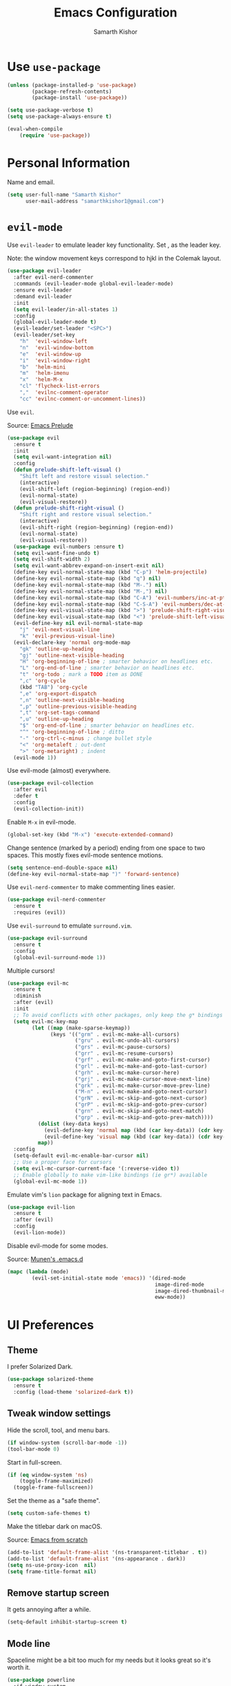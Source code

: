#+TITLE: Emacs Configuration
#+AUTHOR: Samarth Kishor
#+OPTIONS: toc:nil num:nil

* Use =use-package=

#+BEGIN_SRC emacs-lisp
  (unless (package-installed-p 'use-package)
          (package-refresh-contents)
          (package-install 'use-package))

  (setq use-package-verbose t)
  (setq use-package-always-ensure t)

  (eval-when-compile
      (require 'use-package))
#+END_SRC

* Personal Information

Name and email.

#+BEGIN_SRC emacs-lisp
  (setq user-full-name "Samarth Kishor"
        user-mail-address "samarthkishor1@gmail.com")
#+END_SRC

* =evil-mode=

Use =evil-leader= to emulate leader key functionality. Set , as the leader key.

Note: the window movement keys correspond to hjkl in the Colemak layout.

#+BEGIN_SRC emacs-lisp
  (use-package evil-leader
    :after evil-nerd-commenter
    :commands (evil-leader-mode global-evil-leader-mode)
    :ensure evil-leader
    :demand evil-leader
    :init
    (setq evil-leader/in-all-states 1)
    :config
    (global-evil-leader-mode t)
    (evil-leader/set-leader "<SPC>")
    (evil-leader/set-key
      "h"  'evil-window-left
      "n"  'evil-window-bottom
      "e"  'evil-window-up
      "i"  'evil-window-right
      "b"  'helm-mini
      "m"  'helm-imenu
      "x"  'helm-M-x
      "cl" 'flycheck-list-errors
      ","  'evilnc-comment-operator
      "cc" 'evilnc-comment-or-uncomment-lines))
#+End_SRC

Use =evil=.

Source: [[https://github.com/bbatsov/prelude/blob/master/modules/prelude-evil.el][Emacs Prelude]]

#+BEGIN_SRC emacs-lisp
  (use-package evil
    :ensure t
    :init
    (setq evil-want-integration nil)
    :config
    (defun prelude-shift-left-visual ()
      "Shift left and restore visual selection."
      (interactive)
      (evil-shift-left (region-beginning) (region-end))
      (evil-normal-state)
      (evil-visual-restore))
    (defun prelude-shift-right-visual ()
      "Shift right and restore visual selection."
      (interactive)
      (evil-shift-right (region-beginning) (region-end))
      (evil-normal-state)
      (evil-visual-restore))
    (use-package evil-numbers :ensure t)
    (setq evil-want-fine-undo t)
    (setq evil-shift-width 2)
    (setq evil-want-abbrev-expand-on-insert-exit nil)
    (define-key evil-normal-state-map (kbd "C-p") 'helm-projectile)
    (define-key evil-normal-state-map (kbd "q") nil)
    (define-key evil-normal-state-map (kbd "M-.") nil)
    (define-key evil-normal-state-map (kbd "M-,") nil)
    (define-key evil-normal-state-map (kbd "C-A") 'evil-numbers/inc-at-pt)
    (define-key evil-normal-state-map (kbd "C-S-A") 'evil-numbers/dec-at-pt)
    (define-key evil-visual-state-map (kbd ">") 'prelude-shift-right-visual)
    (define-key evil-visual-state-map (kbd "<") 'prelude-shift-left-visual)
    (evil-define-key nil evil-normal-state-map
      "j" 'evil-next-visual-line
      "k" 'evil-previous-visual-line)
    (evil-declare-key 'normal org-mode-map
      "gk" 'outline-up-heading
      "gj" 'outline-next-visible-heading
      "H" 'org-beginning-of-line ; smarter behavior on headlines etc.
      "L" 'org-end-of-line ; smarter behavior on headlines etc.
      "t" 'org-todo ; mark a TODO item as DONE
      ",c" 'org-cycle
      (kbd "TAB") 'org-cycle
      ",e" 'org-export-dispatch
      ",n" 'outline-next-visible-heading
      ",p" 'outline-previous-visible-heading
      ",t" 'org-set-tags-command
      ",u" 'outline-up-heading
      "$" 'org-end-of-line ; smarter behavior on headlines etc.
      "^" 'org-beginning-of-line ; ditto
      "-" 'org-ctrl-c-minus ; change bullet style
      "<" 'org-metaleft ; out-dent
      ">" 'org-metaright) ; indent
    (evil-mode 1))
#+END_SRC

Use evil-mode (almost) everywhere.

#+BEGIN_SRC emacs-lisp
  (use-package evil-collection
    :after evil
    :defer t
    :config
    (evil-collection-init))
#+END_SRC

Enable =M-x= in evil-mode.

#+BEGIN_SRC emacs-lisp
  (global-set-key (kbd "M-x") 'execute-extended-command)
#+END_SRC

Change sentence (marked by a period) ending from one space to two spaces. This mostly fixes evil-mode sentence motions.

#+BEGIN_SRC emacs-lisp
  (setq sentence-end-double-space nil)
  (define-key evil-normal-state-map ")" 'forward-sentence)
#+END_SRC

Use =evil-nerd-commenter= to make commenting lines easier.

#+BEGIN_SRC emacs-lisp
  (use-package evil-nerd-commenter
    :ensure t
    :requires (evil))
#+END_SRC

Use =evil-surround= to emulate =surround.vim=.

#+BEGIN_SRC emacs-lisp
  (use-package evil-surround
    :ensure t
    :config
    (global-evil-surround-mode 1))
#+END_SRC

Multiple cursors!

#+BEGIN_SRC emacs-lisp
  (use-package evil-mc
    :ensure t
    :diminish
    :after (evil)
    :init
    ;; To avoid conflicts with other packages, only keep the g* bindings
    (setq evil-mc-key-map
          (let ((map (make-sparse-keymap))
                (keys '(("grm" . evil-mc-make-all-cursors)
                        ("gru" . evil-mc-undo-all-cursors)
                        ("grs" . evil-mc-pause-cursors)
                        ("grr" . evil-mc-resume-cursors)
                        ("grf" . evil-mc-make-and-goto-first-cursor)
                        ("grl" . evil-mc-make-and-goto-last-cursor)
                        ("grh" . evil-mc-make-cursor-here)
                        ("grj" . evil-mc-make-cursor-move-next-line)
                        ("grk" . evil-mc-make-cursor-move-prev-line)
                        ("M-n" . evil-mc-make-and-goto-next-cursor)
                        ("grN" . evil-mc-skip-and-goto-next-cursor)
                        ("grP" . evil-mc-skip-and-goto-prev-cursor)
                        ("grn" . evil-mc-skip-and-goto-next-match)
                        ("grp" . evil-mc-skip-and-goto-prev-match))))
            (dolist (key-data keys)
              (evil-define-key 'normal map (kbd (car key-data)) (cdr key-data))
              (evil-define-key 'visual map (kbd (car key-data)) (cdr key-data)))
            map))
    :config
    (setq-default evil-mc-enable-bar-cursor nil)
    ;; Use a proper face for cursors
    (setq evil-mc-cursor-current-face '(:reverse-video t))
    ;; Enable globally to make vim-like bindings (ie gr*) available
    (global-evil-mc-mode 1))
#+END_SRC

Emulate vim's =lion= package for aligning text in Emacs.

#+BEGIN_SRC emacs-lisp
  (use-package evil-lion
    :ensure t
    :after (evil)
    :config
    (evil-lion-mode))
#+END_SRC

Disable evil-mode for some modes.

Source: [[https://github.com/munen/emacs.d/][Munen's .emacs.d]]

#+BEGIN_SRC emacs-lisp
  (mapc (lambda (mode)
          (evil-set-initial-state mode 'emacs)) '(dired-mode
                                                  image-dired-mode
                                                  image-dired-thumbnail-mode
                                                  eww-mode))
#+END_SRC

* UI Preferences
** Theme

I prefer Solarized Dark.

#+BEGIN_SRC emacs-lisp
  (use-package solarized-theme
    :ensure t
    :config (load-theme 'solarized-dark t))
#+END_SRC

** Tweak window settings

Hide the scroll, tool, and menu bars.

#+BEGIN_SRC emacs-lisp
  (if window-system (scroll-bar-mode -1))
  (tool-bar-mode 0)
#+END_SRC

Start in full-screen.

#+BEGIN_SRC emacs-lisp
  (if (eq window-system 'ns)
      (toggle-frame-maximized)
    (toggle-frame-fullscreen))
#+END_SRC

Set the theme as a "safe theme".

#+BEGIN_SRC emacs-lisp
  (setq custom-safe-themes t)
#+END_SRC

Make the titlebar dark on macOS.

Source: [[https://huytd.github.io/emacs-from-scratch.html#orge3a802f][Emacs from scratch]]

#+BEGIN_SRC emacs-lisp
  (add-to-list 'default-frame-alist '(ns-transparent-titlebar . t))
  (add-to-list 'default-frame-alist '(ns-appearance . dark))
  (setq ns-use-proxy-icon  nil)
  (setq frame-title-format nil)
#+END_SRC

** Remove startup screen

It gets annoying after a while.

#+BEGIN_SRC emacs-lisp
  (setq-default inhibit-startup-screen t)
#+END_SRC

** Mode line

Spaceline might be a bit too much for my needs but it looks great so it's worth it.

#+BEGIN_SRC emacs-lisp
  (use-package powerline
    :if window-system
    :config (setq-default powerline-default-separator 'nil))

  (use-package spaceline
    :after powerline
    :ensure t
    :config
    (setq spaceline-responsive nil))

  (use-package spaceline-all-the-icons
    :after spaceline
    :config
    (setq spaceline-all-the-icons-icon-set-modified 'circle
          spaceline-all-the-icons-icon-set-flycheck-slim 'dots
          spaceline-all-the-icons-separator-type 'none
          spaceline-highlight-face-func 'spaceline-highlight-face-evil-state
          spaceline-all-the-icons-flycheck-alternate t)
    (spaceline-all-the-icons-theme)
    (spaceline-toggle-all-the-icons-projectile-on)
    (spaceline-toggle-all-the-icons-buffer-position-on)
    (spaceline-helm-mode)
    (spaceline-toggle-all-the-icons-minor-modes-off))
#+END_SRC

Remove the weird lines below the mode-line. Need to reload with =C-c r= after starting Emacs for this to work (not sure why).

Source: [[https://github.com/domtronn/all-the-icons.el/issues/29][all-the-icons.el issues]]

#+BEGIN_SRC emacs-lisp
  (defun remove-mode-line-box ()
    (set-face-attribute 'mode-line nil :box nil :underline nil)
    (set-face-attribute 'mode-line-inactive nil :box nil :underline nil))

  (when (window-system)
    (remove-mode-line-box))
#+END_SRC

Use =telephone-line= for the mode-line.

#+BEGIN_SRC emacs-lisp
  ;; (use-package telephone-line
  ;;   :config
  ;;   (setq telephone-line-primary-left-separator 'telephone-line-utf-abs-left
  ;;         telephone-line-secondary-left-separator 'telephone-line-utf-abs-hollow-left
  ;;         telephone-line-primary-right-separator 'telephone-line-utf-abs-right
  ;;         telephone-line-secondary-right-separator 'telephone-line-utf-abs-hollow-right)
  ;;   (setq telephone-line-height 24
  ;;         telephone-line-evil-use-short-tag t)

  ;;   (setq telephone-line-lhs
  ;;         '((evil   . (telephone-line-evil-tag-segment))
  ;;           (accent . (telephone-line-airline-position-segment
  ;;                      telephone-line-process-segment))
  ;;           (nil    . (telephone-line-minor-mode-segment
  ;;                      telephone-line-buffer-segment))))
  ;;   (setq telephone-line-rhs
  ;;         '((nil    . (telephone-line-misc-info-segment))
  ;;           (evil   . (telephone-line-vc-segment))
  ;;           (accent . (telephone-line-major-mode-segment
  ;;                      telephone-line-flycheck-segment))))

  ;;   (telephone-line-mode t))
#+END_SRC

Get rid of clutter using =diminish=.

#+BEGIN_SRC emacs-lisp
  (use-package diminish
      :ensure t
      :init
      (diminish 'undo-tree-mode)
      (diminish 'auto-revert-mode)
      (diminish 'global-auto-revert-mode)
      (diminish 'eldoc-mode)
      (diminish 'hs-minor-mode)
      (diminish 'flyspell-mode))
#+END_SRC

Don't display the system load average.

#+BEGIN_SRC emacs-lisp
  (setq display-time-default-load-average nil)
#+END_SRC

** Disable the bell

#+BEGIN_SRC emacs-lisp
  (setq visible-bell nil)
  (setq ring-bell-function 'ignore)
#+END_SRC

Flash the mode-line instead.
Source: [[http://www.stefanom.org/prettify-my-emacs-symbols/]]

#+BEGIN_SRC emacs-lisp
  (defun my-terminal-visible-bell ()
     "A friendlier visual bell effect."
     (invert-face 'mode-line)
     (run-with-timer 0.1 nil 'invert-face 'mode-line))

   (setq visible-bell nil
         ring-bell-function 'my-terminal-visible-bell)
#+END_SRC

** Set the font to Fira Code

It's the best.

#+BEGIN_SRC emacs-lisp
  (when (window-system)
    (set-frame-font "Fira Code 14" nil t))
#+END_SRC

Enable ligatures.

[disabled because it causes too many problems]

#+BEGIN_SRC emacs-lisp
  ;; (let ((alist '((33 . ".\\(?:\\(?:==\\|!!\\)\\|[!=]\\)")
  ;;                (35 . ".\\(?:###\\|##\\|_(\\|[#(?[_{]\\)")
  ;;                (36 . ".\\(?:>\\)")
  ;;                (37 . ".\\(?:\\(?:%%\\)\\|%\\)")
  ;;                (38 . ".\\(?:\\(?:&&\\)\\|&\\)")
  ;;                (42 . ".\\(?:\\(?:\\*\\*/\\)\\|\\(?:\\*[*/]\\)\\|[*/>]\\)")
  ;;                (43 . ".\\(?:\\(?:\\+\\+\\)\\|[+>]\\)")
  ;;                (45 . ".\\(?:\\(?:-[>-]\\|<<\\|>>\\)\\|[<>}~-]\\)")
  ;;                ;; (46 . ".\\(?:\\(?:\\.[.<]\\)\\|[.=-]\\)") commenting this line should fix a problem with CIDER
  ;;                (47 . ".\\(?:\\(?:\\*\\*\\|//\\|==\\)\\|[*/=>]\\)")
  ;;                (48 . ".\\(?:x[a-zA-Z]\\)")
  ;;                (58 . ".\\(?:::\\|[:=]\\)")
  ;;                (59 . ".\\(?:;;\\|;\\)")
  ;;                (60 . ".\\(?:\\(?:!--\\)\\|\\(?:~~\\|->\\|\\$>\\|\\*>\\|\\+>\\|--\\|<[<=-]\\|=[<=>]\\||>\\)\\|[*$+~/<=>|-]\\)")
  ;;                (61 . ".\\(?:\\(?:/=\\|:=\\|<<\\|=[=>]\\|>>\\)\\|[<=>~]\\)")
  ;;                (62 . ".\\(?:\\(?:=>\\|>[=>-]\\)\\|[=>-]\\)")
  ;;                (63 . ".\\(?:\\(\\?\\?\\)\\|[:=?]\\)")
  ;;                (91 . ".\\(?:]\\)")
  ;;                (92 . ".\\(?:\\(?:\\\\\\\\\\)\\|\\\\\\)")
  ;;                (94 . ".\\(?:=\\)")
  ;;                (119 . ".\\(?:ww\\)")
  ;;                (123 . ".\\(?:-\\)")
  ;;                (124 . ".\\(?:\\(?:|[=|]\\)\\|[=>|]\\)")
  ;;                (126 . ".\\(?:~>\\|~~\\|[>=@~-]\\)")
  ;;                )
  ;;              ))
  ;;   (dolist (char-regexp alist)
  ;;     (set-char-table-range composition-function-table (car char-regexp)
  ;;                           `([,(cdr char-regexp) 0 font-shape-gstring]))))
#+END_SRC

Set the fallback font and ligatures. Make sure Fira Code Symbol is installed.

#+BEGIN_SRC emacs-lisp
  (add-hook 'after-make-frame-functions
            (lambda (frame) (set-fontset-font t
                                              '(#Xe100 . #Xe16f) "Fira Code Symbol")))
  (set-fontset-font t '(#Xe100 . #Xe16f) "Fira Code Symbol")

  (defconst fira-code-font-lock-keywords-alist
    (mapcar (lambda (regex-char-pair)
              `(,(car regex-char-pair)
                (0 (prog1 ()
                     (compose-region (match-beginning 1)
                                     (match-end 1)
                                     ,(concat "	"
                                              (list
                                               (decode-char 'ucs
                                                            (cadr regex-char-pair)))))))))
            '(("\\(www\\)"                   #Xe100)
              ("[^/]\\(\\*\\*\\)[^/]"        #Xe101)
              ("\\(\\*\\*\\*\\)"             #Xe102)
              ("\\(\\*\\*/\\)"               #Xe103)
              ("\\(\\*>\\)"                  #Xe104)
              ("[^*]\\(\\*/\\)"              #Xe105)
              ("\\(\\\\\\\\\\)"              #Xe106)
              ("\\(\\\\\\\\\\\\\\)"          #Xe107)
              ("\\({-\\)"                    #Xe108)
              ("\\(:::\\)"                   #Xe10b)
              ("[^=]\\(:=\\)"                #Xe10c)
              ;; ("\\(!!\\)"                    #Xe10d)
              ;; this should be hooked to sml-mode only
              ("\\(<>\\)"                    #Xe10e)
              ("\\(!=\\)"                    #Xe10e)
              ("\\(!==\\)"                   #Xe10f)
              ("\\(-}\\)"                    #Xe110)
              ("\\(--\\)"                    #Xe111)
              ("\\(---\\)"                   #Xe112)
              ("\\(-->\\)"                   #Xe113)
              ("[^-]\\(->\\)"                #Xe114)
              ("\\(->>\\)"                   #Xe115)
              ("\\(-<\\)"                    #Xe116)
              ("\\(-<<\\)"                   #Xe117)
              ("\\(-~\\)"                    #Xe118)
              ;; ("\\(#{\\)"                    #Xe119)
              ("\\(#\\[\\)"                  #Xe11a)
              ("\\(##\\)"                    #Xe11b)
              ("\\(###\\)"                   #Xe11c)
              ("\\(####\\)"                  #Xe11d)
              ("\\(#(\\)"                    #Xe11e)
              ("\\(#\\?\\)"                  #Xe11f)
              ("\\(#_\\)"                    #Xe120)
              ("\\(#_(\\)"                   #Xe121)
              ("\\(\\.-\\)"                  #Xe122)
              ("\\(\\.=\\)"                  #Xe123)
              ("\\(\\.\\.\\)"                #Xe124)
              ("\\(\\.\\.<\\)"               #Xe125)
              ("\\(\\.\\.\\.\\)"             #Xe126)
              ("\\(\\?=\\)"                  #Xe127)
              ("\\(\\?\\?\\)"                #Xe128)
              ("\\(;;\\)"                    #Xe129)
              ("\\(/\\*\\)"                  #Xe12a)
              ("\\(/\\*\\*\\)"               #Xe12b)
              ("\\(/=\\)"                    #Xe12c)
              ("\\(/==\\)"                   #Xe12d)
              ("\\(/>\\)"                    #Xe12e)
              ("\\(//\\)"                    #Xe12f)
              ("\\(///\\)"                   #Xe130)
              ("\\(&&\\)"                    #Xe131)
              ("\\(||\\)"                    #Xe132)
              ("\\(||=\\)"                   #Xe133)
              ("[^|]\\(|=\\)"                #Xe134)
              ("\\(|>\\)"                    #Xe135)
              ("\\(\\^=\\)"                  #Xe136)
              ("\\(\\$>\\)"                  #Xe137)
              ("\\(\\+\\+\\)"                #Xe138)
              ("\\(\\+\\+\\+\\)"             #Xe139)
              ("\\(\\+>\\)"                  #Xe13a)
              ("\\(=:=\\)"                   #Xe13b)
              ("[^!/]\\(==\\)[^>]"           #Xe13c)
              ("\\(===\\)"                   #Xe13d)
              ("\\(==>\\)"                   #Xe13e)
              ("[^=]\\(=>\\)"                #Xe13f)
              ("\\(=>>\\)"                   #Xe140)
              ("\\(<=\\)"                    #Xe141)
              ("\\(=<<\\)"                   #Xe142)
              ("\\(=/=\\)"                   #Xe143)
              ("\\(>-\\)"                    #Xe144)
              ("\\(>=\\)"                    #Xe145)
              ("\\(>=>\\)"                   #Xe146)
              ("[^-=]\\(>>\\)"               #Xe147)
              ("\\(>>-\\)"                   #Xe148)
              ("\\(>>=\\)"                   #Xe149)
              ("\\(>>>\\)"                   #Xe14a)
              ("\\(<\\*\\)"                  #Xe14b)
              ("\\(<\\*>\\)"                 #Xe14c)
              ("\\(<|\\)"                    #Xe14d)
              ("\\(<|>\\)"                   #Xe14e)
              ("\\(<\\$\\)"                  #Xe14f)
              ("\\(<\\$>\\)"                 #Xe150)
              ("\\(<!--\\)"                  #Xe151)
              ("\\(<-\\)"                    #Xe152)
              ("\\(<--\\)"                   #Xe153)
              ("\\(<->\\)"                   #Xe154)
              ("\\(<\\+\\)"                  #Xe155)
              ("\\(<\\+>\\)"                 #Xe156)
              ("\\(<=\\)"                    #Xe157)
              ("\\(<==\\)"                   #Xe158)
              ("\\(<=>\\)"                   #Xe159)
              ("\\(<=<\\)"                   #Xe15a)
              ;; ("\\(<>\\)"                    #Xe15b)
              ("[^-=]\\(<<\\)"               #Xe15c)
              ("\\(<<-\\)"                   #Xe15d)
              ("\\(<<=\\)"                   #Xe15e)
              ("\\(<<<\\)"                   #Xe15f)
              ("\\(<~\\)"                    #Xe160)
              ("\\(<~~\\)"                   #Xe161)
              ("\\(</\\)"                    #Xe162)
              ("\\(</>\\)"                   #Xe163)
              ("\\(~@\\)"                    #Xe164)
              ("\\(~-\\)"                    #Xe165)
              ("\\(~=\\)"                    #Xe166)
              ("\\(~>\\)"                    #Xe167)
              ("[^<]\\(~~\\)"                #Xe168)
              ("\\(~~>\\)"                   #Xe169)
              ("\\(%%\\)"                    #Xe16a)
              ("[^:=]\\(:\\)[^:=]"           #Xe16c)
              ("[^\\+<>]\\(\\+\\)[^\\+<>]"   #Xe16d)
              ("[^\\*/<>]\\(\\*\\)[^\\*/<>]" #Xe16f))))

  (defun add-fira-code-symbol-keywords ()
    "Add the Fira Code ligatures from Fira Code Symbol to selected keywords."
    (font-lock-add-keywords nil fira-code-font-lock-keywords-alist))

  (add-hook 'prog-mode-hook #'add-fira-code-symbol-keywords)
#+END_SRC

** Line settings

Highlight the current line.

#+BEGIN_SRC emacs-lisp
  (when window-system
        (global-hl-line-mode))
#+END_SRC

Never lose my cursor again.

#+BEGIN_SRC emacs-lisp
  (use-package beacon
    :defer t
    :diminish beacon-mode
    :init
    (beacon-mode 1))
#+END_SRC

Show fringe indicators as curly arrows.

#+BEGIN_SRC emacs-lisp
  (setq visual-line-fringe-indicators '(left-curly-arrow right-curly-arrow))
#+END_SRC

Indicate empty lines.

#+BEGIN_SRC emacs-lisp
  (setq-default indicate-empty-lines t)
#+END_SRC

* Editing Settings
** Visit Emacs configuration

Bind C-c e to open Emacs configuration file.

#+BEGIN_SRC emacs-lisp
  (defun visit-emacs-config ()
    (interactive)
    (find-file "~/.emacs.d/configuration.org"))

  (global-set-key (kbd "C-c e") 'visit-emacs-config)
#+END_SRC

** Reload Emacs configuration

#+BEGIN_SRC emacs-lisp
  (defun config-reload ()
    "Reloads ~/.emacs.d/configuration.org at runtime"
    (interactive)
    (org-babel-load-file (expand-file-name "~/.emacs.d/configuration.org")))

  (global-set-key (kbd "C-c r") 'config-reload)
#+END_SRC
** Save location within a file

If I close the file and open it later, I will return to the place I left off.

#+BEGIN_SRC emacs-lisp
  (save-place-mode t)
#+END_SRC
** Auto revert files on change

When something changes a file, automatically refresh the buffer containing that file so they can’t get out of sync.

#+BEGIN_SRC emacs-lisp
  (global-auto-revert-mode t)
#+END_SRC

** Always indent with spaces

No explanation needed.

#+BEGIN_SRC emacs-lisp
  (setq-default indent-tabs-mode nil)
#+END_SRC

** Code folding

Enable code folding for programming modes.

=zc= Fold
=za= Unfold
=zR= Unfold everything

#+BEGIN_SRC emacs-lisp
  (add-hook 'prog-mode-hook #'hs-minor-mode)
#+END_SRC

** Use =projectile= everywhere

#+BEGIN_SRC emacs-lisp
  (use-package projectile
    :ensure t
    :diminish projectile-mode
    :init
    (projectile-mode 1)
    :config
    (setq projectile-enable-caching nil)
    (add-to-list 'projectile-globally-ignored-directories "*.cquery_cached_index")
    (add-to-list 'projectile-globally-ignored-directories "*node_modules"))

  (use-package helm-projectile :ensure t)
#+END_SRC

** Smooth scrolling

Makes scrolling a whole lot nicer.

#+BEGIN_SRC emacs-lisp
  (setq scroll-conservatively 100)
#+END_SRC
** Command completion

Use =which-key= to offer suggestions for completing a command.

#+BEGIN_SRC emacs-lisp
  (use-package which-key
    :ensure t
    :diminish which-key-mode
    :config
      (which-key-mode))
#+END_SRC
** Undo tree

Use =undo-tree= for better undo history.

#+BEGIN_SRC emacs-lisp
  (use-package undo-tree
    :ensure t
    :init
    (global-undo-tree-mode))
#+END_SRC

** Whitespace

Delete trailing whitespace after saving in all modes except markdown-mode and org-mode.
Markdown uses two trailing blanks to signal a line break.

Source: [[https://github.com/munen/emacs.d/#delete-trailing-whitespace]]

#+BEGIN_SRC emacs-lisp
  (add-hook 'before-save-hook '(lambda ()
                                (when (not (or (derived-mode-p 'markdown-mode)
                                               (derived-mode-p 'org-mode)))
                                  (delete-trailing-whitespace))))
#+END_SRC

Declare an interactive function to clean whitespace and indent the buffer.

Source: https://github.com/wandersoncferreira/dotfiles/blob/min/emacs/conf.org#editing-mode

#+BEGIN_SRC emacs-lisp
  (defun my/normalize-buffer ()
    "Delete extra whitespace, tabs -> spaces, and indent buffer"
    (interactive)
    (delete-trailing-whitespace)
    (untabify (point-min) (point-max))
    (indent-region (point-min) (point-max)))
#+END_SRC

** Random useful keybindings

Source: [[http://whattheemacsd.com/key-bindings.el-03.html][What the emacs.d]]

Join the following line onto the current line with =M-j=.

#+BEGIN_SRC emacs-lisp
  (global-set-key (kbd "M-j")
              (lambda ()
                    (interactive)
                    (join-line -1)))
#+END_SRC

** Jump to words

=avy= is a package that enhances navigation in Emacs.

#+BEGIN_SRC emacs-lisp
  (use-package avy
    :ensure t
    :bind (("s-," . avy-goto-word-or-subword-1)
           ("s-." . avy-goto-char)))
#+END_SRC

** Mac-specific modifier keys

Make Emacs easier to use with MacOS.

#+BEGIN_SRC emacs-lisp
  (when (eq system-type 'darwin)
    (setq mac-option-modifier 'meta
          mac-command-modifier 'control
          mac-control-modifier 'super
          mac-right-command-modifier 'super
          mac-right-option-modifier 'none))
#+END_SRC

** Expand region

Make it easy to select regions (if visual mode keybindings aren't enough).

#+BEGIN_SRC emacs-lisp
  (use-package expand-region
    :ensure t
    :bind (("C-=" . er/expand-region)
           ("M-=" . er/contract-region)))
#+END_SRC

** Date

Declare an interactive function to insert the date.

Source: https://github.com/wandersoncferreira/dotfiles/blob/min/emacs/conf.org#date-management

#+BEGIN_SRC emacs-lisp
(defun my/insert-date ()
  "Function to insert date into buffer."
  (interactive)
  (insert (format-time-string
           "%m/%m/%Y" (current-time))))
#+END_SRC

* Programming Environments
** General settings

Add =homebrew= to Emacs path.

#+BEGIN_SRC emacs-lisp
  (use-package exec-path-from-shell
    :if (memq window-system '(mac ns))
    :ensure t
    :config
    (exec-path-from-shell-initialize))
#+END_SRC

Write backup files to their own directory, even if they are in version control.

Source: [[http://whattheemacsd.com/init.el-02.html][What the .emacs.d]]


#+BEGIN_SRC emacs-lisp
  (setq backup-directory-alist
        `(("." . ,(expand-file-name
                   (concat user-emacs-directory "backups")))))

  (setq vc-make-backup-files t)
#+END_SRC

Don't create lockfiles (files that start with #).

#+BEGIN_SRC emacs-lisp
  (setq create-lockfiles nil)
#+END_SRC

Use UTF-8 encoding everywhere.

#+BEGIN_SRC emacs-lisp
  (set-language-environment "UTF-8")
  (set-default-coding-systems 'utf-8)
#+END_SRC

Indent by two spaces.

#+BEGIN_SRC emacs-lisp
  (setq-default tab-width 2)
  (setq-default indent-tabs-mode nil)
#+END_SRC

Automatically indent with the return key.

#+BEGIN_SRC emacs-lisp
  (define-key global-map (kbd "RET") 'newline-and-indent)
#+END_SRC

Show parenthesis highlighting.

#+BEGIN_SRC emacs-lisp
  (show-paren-mode 1)
#+END_SRC

Change the color of delimiters in programming modes.

#+BEGIN_SRC emacs-lisp
  (use-package rainbow-delimiters
    :ensure t
    :config
    (add-hook 'prog-mode-hook #'rainbow-delimiters-mode))
#+END_SRC

Add column numbers to the bottom bar.

#+BEGIN_SRC emacs-lisp
  (column-number-mode t)
#+END_SRC

Follow symlinks.

#+BEGIN_SRC emacs-lisp
  (setq vc-follow-symlinks t)
#+END_SRC

Use =dumb-jump= to jump to definition in source code.

#+BEGIN_SRC emacs-lisp
  (use-package dumb-jump
    :ensure
    :bind
    (("M-g o" . dumb-jump-go-to-other-window)
     ("M-g d" . dumb-jump-go)
     ("M-g p" . dumb-jump-back)
     ("M-g q" . dumb-jump-quick-look)
     ("M-g i" . dumb-jump-go-prompt))
    :config
    (dumb-jump-mode)
    (setq dumb-jump-selector 'helm))
#+END_SRC

Use =yasnippets= for snippets.

#+BEGIN_SRC emacs-lisp
  (use-package yasnippet
    :ensure t
    :diminish yas-minor-mode
    :config
    (setq yas-snippet-dirs (append yas-snippet-dirs
                                   '("~/.emacs.d/snippets/")))
    (yas-global-mode 1))

  (use-package yasnippet-snippets :ensure t)
#+END_SRC

** Magit

Bring up the status menu with =C-x g=.

Use =evil= keybindings.

Highlight commit text in the summary that goes over 50 characters.

Enable spellchecking when writing commit messages.

Start in insert mode when writing a commit message.

#+BEGIN_SRC emacs-lisp
  (use-package magit
    :bind ("C-x g" . magit-status)
    :config
    (use-package evil-magit)
    (setq git-commit-summary-max-length 50)
    (add-hook 'git-commit-mode-hook 'turn-on-flyspell)
    (add-hook 'with-editor-mode-hook 'evil-insert-state))
#+END_SRC

** Auto-complete

Use =company= for auto-completion engine.

#+BEGIN_SRC emacs-lisp
  (use-package company
    :diminish company-mode
    :bind (:map company-active-map
                ("M-j" . company-select-next)
                ("M-k" . company-select-previous))
    :init
    (global-company-mode t))
#+END_SRC

** C/C++

Use the =cquery= language server to make Emacs a C/C++ IDE.

#+BEGIN_SRC emacs-lisp
  (use-package cquery
    :ensure t
    :commands (lsp-cquery-enable)
    :hook (c-mode-common . lsp-cquery-enable)
    :config
    (setq cquery-executable "/usr/local/bin/cquery"))
#+END_SRC

Use =astyle= to format code.

Source: [[https://chriszheng.science/2015/04/01/Add-astyle-support-for-Emacs/][this blog post]]

#+BEGIN_SRC emacs-lisp
  (setq-default c-basic-offset 4)
  (defvar astyle-command "astyle --align-pointer=type -A2 -s4 -S")

  (defun astyle-buffer (start end)
    "Run astyle on region or buffer"
    (interactive (if mark-active
                     (list (region-beginning) (region-end))
                   (list (point-min) (point-max))))
    (save-restriction
      (shell-command-on-region start end
                               astyle-command
                               (current-buffer) t
                               (get-buffer-create "*Astyle Errors*") t)))

  (add-hook 'c-mode-common-hook
            (lambda ()
                (add-hook 'before-save-hook 'astyle-buffer)))

  (add-hook 'c-mode-common-hook
            (lambda ()
              (unless (file-exists-p "Makefile")
                (set (make-local-variable 'compile-command)
                     (let ((file (file-name-nondirectory buffer-file-name)))
                       (concat "clang++ -Wall -g -o "
                               (file-name-sans-extension file)
                               " " file))))))
#+END_SRC

** Clojure(script)

Use CIDER as the "IDE".

#+BEGIN_SRC emacs-lisp
  (use-package cider
    :defer t
    :commands (cider cider-connect cider-jack-in)
    :init
    (add-hook 'cider-repl-mode-hook #'company-mode)
    (add-hook 'cider-mode-hook #'company-mode)
    (add-hook 'cider-repl-mode-hook #'cider-company-enable-fuzzy-completion)
    (add-hook 'cider-mode-hook #'cider-company-enable-fuzzy-completion)
    :config
    (setq cider-repl-use-pretty-printing t)
    (setq cider-cljs-lein-repl "(do (use 'figwheel-sidecar.repl-api) (start-figwheel!) (cljs-repl))")
    (setq cider-boot-parameters "dev"))
#+END_SRC

Fancy refactoring stuff.

#+BEGIN_SRC emacs-lisp
  (use-package clj-refactor
    :ensure t
    :defer t
    :diminish
    :init
    (add-hook 'clojure-mode-hook
              (lambda ()
                (clj-refactor-mode 1)
                (setq cljr-warn-on-eval nil)
                (yas-minor-mode 1)
                (setq auto-composition-mode nil) ;; Fira Code causes CIDER to hang
                ;; leaves cider-macroexpand-1 unbound
                (cljr-add-keybindings-with-prefix "C-c C-m"))))
#+END_SRC

Since CIDER doesn't work with the =lumo= repl, use =inf-clojure= mode when needed.

Note: =inf-clojure= and CIDER are incompatible, so invoke the mode with =M-x=.

#+BEGIN_SRC emacs-lisp
  (use-package inf-clojure
    :ensure t
    :config
    (defun my/lumo ()
      (when (bound-and-true-p cider-mode)
        (cider-mode -1))
      (setq inf-clojure-program     "lumo -d"
            inf-clojure-generic-cmd "lumo -d"
            inf-clojure-lein-cmd    "lumo -d"))
    (add-hook 'inf-clojure-mode-hook 'my/lumo)
    (add-hook 'inf-clojure-minor-mode-hook 'my/lumo))
#+END_SRC

Recognize .boot files as valid Clojure code.

#+BEGIN_SRC emacs-lisp
  (add-to-list 'auto-mode-alist '("\\.boot\\'" . clojure-mode))
#+END_SRC

** Dafny

First, install the =boogie-friends= package.
Indicate the paths to the Dafny and Boogie installations.

#+BEGIN_SRC emacs-lisp
  (setq dafny-verification-backend 'server)
  (setq flycheck-dafny-executable "/Users/samarth/dafny/dafny")
  (setq flycheck-boogie-executable "/Users/samarth/dafny/dafny-server")
  (setq flycheck-z3-smt2-executable "/Users/samarth/dafny/z3/bin/z3")
  (setq flycheck-inferior-dafny-executable "/Users/samarth/dafny/dafny-server") ;; Optional
  ;; (setq boogie-friends-profile-analyzer-executable "PATH-TO-Z3-AXIOM-PROFILER") ;; Optional
#+END_SRC

** JavaScript

Use =js2-mode= to get some nice JavaScript IDE features.
Make sure =eslint= is configured within the project root by running =eslint --init=, otherwise Flycheck will not work.

Source: [[https://github.com/CSRaghunandan/.emacs.d/blob/master/setup-files/setup-js.el][more dotfiles]] and also [[http://emacs.cafe/emacs/javascript/setup/2017/04/23/emacs-setup-javascript.html][this blog post]]

#+BEGIN_SRC emacs-lisp
  (use-package js2-mode
    :mode ("\\.js" . js2-mode)
    :interpreter ("node" . js2-mode)
    :config
    (setq js-basic-indent 2)
    (setq-default js2-basic-indent 2
                  js2-basic-offset 2
                  js2-auto-indent-p t
                  js2-cleanup-whitespace t
                  js2-enter-indents-newline t
                  js2-indent-on-enter-key t)
    (setq flycheck-javascript-eslint-executable "eslint")
    (setq-default flycheck-disabled-checkers
                  (append flycheck-disabled-checkers
                          '(javascript-jshint)))
    ;; turn off all warnings in js2-mode because flycheck + eslint will handle them
    (setq js2-mode-show-parse-errors t
          js2-mode-show-strict-warnings nil
          js2-strict-missing-semi-warning nil)
    (add-hook 'js2-mode-hook #'js2-imenu-extras-mode)
    (add-hook 'js2-mode-hook
              (lambda ()
                (flycheck-mode)
                (flycheck-select-checker "javascript-eslint"))))
#+END_SRC

Use =js2-refactor= for obvious reasons.

#+BEGIN_SRC emacs-lisp
  (use-package js2-refactor
    :after js2-mode
    :hook ((js2-mode . js2-refactor-mode))
    :config
    ;; js-mode (which js2 is based on) binds "M-." which conflicts with xref
    (define-key js-mode-map (kbd "M-.") nil)
    (js2r-add-keybindings-with-prefix "C-c C-r"))

    ;; xref-js2 supports things like jump to definition using ag instead of tags
    ;; (use-package xref-js2
    ;;   :ensure t
    ;;   :after js2-mode)

    ;; (add-hook 'js2-mode-hook (lambda ()
    ;;                            (add-hook 'xref-backend-functions #'xref-js2-xref-backend nil t)))
#+END_SRC

Use the =Tern= JavaScript analyzer.

Source: [[https://github.com/howardabrams/dot-files/blob/master/emacs-javascript.org][howardabrams' dotfiles]]

#+BEGIN_SRC emacs-lisp
  (use-package tern
    :ensure t
    :after js2-mode
    :init
    (add-hook 'js2-mode-hook (lambda () (tern-mode)))
    :config
    ;; (define-key tern-mode-keymap (kbd "M-.") nil)
    ;; (define-key tern-mode-keymap (kbd "M-,") nil)
    (use-package company-tern
      :ensure t
      :init (add-to-list 'company-backends 'company-tern)))
#+END_SRC

Use =prettier-js= for code formatting. Make sure =prettier= is installed globally.

#+BEGIN_SRC emacs-lisp
  (use-package prettier-js
    :ensure t
    :after js2-mode
    :hook ((js2-mode . prettier-js-mode)))
#+END_SRC

** Lean

Support for the Lean theorem prover.

#+BEGIN_SRC emacs-lisp
  (use-package lean-mode
    :defer t
    :custom
    (lean-rootdir "~/lean-3.4.0-darwin"))

  (use-package company-lean
    :ensure t)

  (use-package helm-lean
    :ensure t)
#+END_SRC

** Lisps

Enable =paredit=.

#+BEGIN_SRC emacs-lisp
  ;; (use-package paredit
  ;;   :ensure t
  ;;   :commands (enable-paredit-mode paredit-mode)
  ;;   :diminish paredit-mode
  ;;   :init
  ;;   (add-hook 'clojure-mode-hook #'paredit-mode)
  ;;   (add-hook 'cider-mode-hook #'paredit-mode))
#+END_SRC

Use =evil-paredit= for =paredit= to work nicely with =evil-mode=.

#+BEGIN_SRC emacs-lisp
  ;; (use-package evil-paredit
  ;;   :ensure t
  ;;   :commands (evil-paredit-mode))
#+END_SRC

Use =smartparens= and =evil-smartparens=.

#+BEGIN_SRC emacs-lisp
  (use-package smartparens
    :ensure t
    :diminish
    :init
    (require 'smartparens-config)
    (smartparens-global-mode 1)
    :config
    (defun my-create-newline-and-enter-sexp (&rest _ignored)
      "Open a new brace or bracket expression, with relevant newlines and indent. "
      (newline)
      (indent-according-to-mode)
      (forward-line -1)
      (indent-according-to-mode))
    (setq sp-escape-quotes-after-insert nil)
    (sp-local-pair 'c++-mode "{" nil :post-handlers '((my-create-newline-and-enter-sexp "RET")))
    (sp-local-pair 'c-mode "{" nil :post-handlers '((my-create-newline-and-enter-sexp "RET"))))

  (use-package evil-smartparens
    :ensure t
    :diminish
    :config
    (add-hook 'smartparens-enabled-hook #'evil-smartparens-mode))
#+END_SRC

** Python

Use the Microsoft Language Server Protocol for Python development.

Source: this [[https://vxlabs.com/2018/06/08/python-language-server-with-emacs-and-lsp-mode/][blog post]]

#+BEGIN_SRC emacs-lisp
  (use-package lsp-mode
    :ensure t
    :config
    ;; make sure we have lsp-imenu everywhere we have LSP
    (require 'lsp-imenu)
    (add-hook 'lsp-after-open-hook 'lsp-enable-imenu)
    ;; get lsp-python-enable defined
    ;; NB: use either projectile-project-root or ffip-get-project-root-directory
    ;;     or any other function that can be used to find the root directory of a project
    (lsp-define-stdio-client lsp-python "python"
                             #'projectile-project-root
                             '("pyls"))

    ;; make sure this is activated when python-mode is activated
    ;; lsp-python-enable is created by macro above
    (add-hook 'python-mode-hook
              (lambda ()
                (lsp-python-enable)))

    ;; lsp extras
    (use-package lsp-ui
      :ensure t
      :config
      (setq lsp-ui-sideline-ignore-duplicate t)
      (add-hook 'lsp-mode-hook 'lsp-ui-mode))

    (use-package company-lsp
      :config
      (push 'company-lsp company-backends)))
#+END_SRC

Use =pipenv= to set up Python environments and replace =pip3=.

#+BEGIN_SRC emacs-lisp
  ;; (use-package pipenv
  ;;   :hook (python-mode . pipenv-mode)
  ;;   :init
  ;;   (setq pipenv-projectile-after-switch-function #'pipenv-projectile-after-switch-extended))
#+END_SRC

Use =pyvenv= for virtual environments. This package has to be enabled for =lsp-mode= to work.

#+BEGIN_SRC emacs-lisp
  (use-package pyvenv
    :ensure t
    :commands
    (pyvenv-activate pyvenv-workon))
#+END_SRC

When running python files with =M-x run-python=, make sure the shell is set to iPython.

#+BEGIN_SRC emacs-lisp
  (setq python-shell-interpreter "ipython")
#+END_SRC

** Hy

Lisp + Python? Seems legit.

#+BEGIN_SRC emacs-lisp
  (use-package hy-mode
    :ensure t
    :mode ("\\.hy\\'" . hy-mode)
    :config
    (define-key hy-mode-map "\C-x\C-e" 'hy-shell-eval-last-sexp)
    (setq hy-mode-inferior-lisp-command "hy"))
#+END_SRC
* Org-mode
** General Settings

Use bullets instead of asterisks.

#+BEGIN_SRC emacs-lisp
  (use-package org-bullets
    :init
    (add-hook 'org-mode-hook #'org-bullets-mode))
#+END_SRC

Use a little downward-pointing arrow instead of the usual ellipsis that org displays when there’s stuff under a header.

#+BEGIN_SRC emacs-lisp
  (setq org-ellipsis "⤵")
#+END_SRC

Use syntax highlighting in source blocks while editing.

#+BEGIN_SRC emacs-lisp
  (setq org-src-fontify-natively t)
#+END_SRC

Make TAB act as if it were issued in a buffer of the language’s major mode.

#+BEGIN_SRC emacs-lisp
  (setq org-src-tab-acts-natively t)
#+END_SRC

When editing a code snippet, use the current window rather than popping open a new one (which shows the same information).

#+BEGIN_SRC emacs-lisp
  (setq org-src-window-setup 'current-window)
#+END_SRC

Enable spellchecking in org-mode.

#+BEGIN_SRC emacs-lisp
  (add-hook 'org-mode-hook 'flyspell-mode)
#+END_SRC

Don't change the font height of headers.

#+BEGIN_SRC emacs-lisp
  ;; (defun my/org-mode-hook ()
  ;;   (dolist (face '(org-level-1
  ;;                   org-level-2
  ;;                   org-level-3
  ;;                   org-level-4
  ;;                   org-level-5))
  ;;     (set-face-attribute face nil :weight 'semi-bold :height 1.1)))

  ;; (add-hook 'org-mode-hook 'my/org-mode-hook)
  (setq solarized-scale-org-headlines t)
#+END_SRC

Don't use variable pitch in the solarized color-scheme.

#+BEGIN_SRC emacs-lisp
  (setq solarized-use-variable-pitch nil)
#+END_SRC

Set up refile targets.

#+BEGIN_SRC emacs-lisp
  (setq org-refile-targets '((nil :maxlevel . 1)
                             (org-agenda-files :maxlevel . 1)))
#+END_SRC

** Task Management

Store org files in Dropbox.

#+BEGIN_SRC emacs-lisp
  (setq org-directory "~/Dropbox/org/")
#+END_SRC

Setup the global TODO list.

#+BEGIN_SRC emacs-lisp
  (global-set-key (kbd "C-c a") 'org-agenda)
  (setq org-agenda-show-log t)
#+END_SRC

Record the time a TODO was archived.

#+BEGIN_SRC emacs-lisp
  (setq org-log-done 'time)
#+END_SRC

Create a function to go to my tasks.org file. Called with =M-x RET tasks RET=.
Source: [[https://github.com/munen/emacs.d/#general-configuration]]

#+BEGIN_SRC emacs-lisp
    (defun set-org-agenda-files ()
      "Set different org-files to be used in org-agenda"
      (setq org-agenda-files (list (concat org-directory "tasks.org")
                                   (concat org-directory "refile-beorg.org")
                                   (concat org-directory "homework.org"))))

    (set-org-agenda-files)

    (defun tasks ()
      "Open main 'org-mode' file and start 'org-agenda' for this week."
      (interactive)
      (find-file (concat org-directory "tasks.org"))
      (set-org-agenda-files)
      (org-agenda-list)
      (org-agenda-week-view)
      (shrink-window-if-larger-than-buffer)
      (other-window 1))
#+END_SRC

** Capture

Set up capture.

#+BEGIN_SRC emacs-lisp
  (setq org-default-notes-file (concat org-directory "/tasks.org"))
  (define-key global-map "\C-cc" 'org-capture)
#+END_SRC

** Evil mode bindings

Use evil mode keybindings in org-mode.

#+BEGIN_SRC emacs-lisp
  (use-package evil-org
    :ensure t
    :after org
    :diminish evil-org-mode
    :config
    (add-hook 'org-mode-hook 'evil-org-mode)
    (add-hook 'evil-org-mode-hook
              (lambda ()
                (evil-org-set-key-theme)))
    (require 'evil-org-agenda)
    (evil-org-agenda-set-keys))
#+END_SRC

** Exporting

Change straight quotes to curly quotes when exporting.

#+BEGIN_SRC emacs-lisp
  (setq org-export-with-smart-quotes t)
#+END_SRC

Don’t include a footer with my contact and publishing information at the bottom of every exported HTML document.

#+BEGIN_SRC emacs-lisp
  (setq org-html-postamble nil)
#+END_SRC

Set the Emacs browser to the default MacOS browser.

#+BEGIN_SRC emacs-lisp
  (setq browse-url-browser-function 'browse-url-default-macosx-browser)
#+END_SRC

Produce pdfs with syntax highlighting with =minted=.

#+BEGIN_SRC emacs-lisp
  ;; (setq org-latex-pdf-process
  ;;       '("xelatex -shell-escape -interaction nonstopmode -output-directory %o %f"
  ;;         "xelatex -shell-escape -interaction nonstopmode -output-directory %o %f"
  ;;         "xelatex -shell-escape -interaction nonstopmode -output-directory %o %f"))
  (setq org-latex-pdf-process '("xelatex -shell-escape %f" "biber %b" "xelatex -shell-escape %f" "xelatex -shell-escape %f"))
  (setq bibtex-dialect 'biblatex)
  (add-to-list 'org-latex-packages-alist '("" "minted"))
  (setq org-latex-listings 'minted)
#+END_SRC

** PDFs

Use =pdftools= to view PDF files.

Found this [[https://github.com/politza/pdf-tools/issues/18#issuecomment-304429580][GitHub issue]] that uses bookmarks to remember location in PDFs.

#+BEGIN_SRC emacs-lisp
  (use-package tablist
    :ensure t)

  (use-package pdf-tools
    :load-path (lambda () (expand-file-name "bin/pdf-tools-20180428.827/"))
    :pin manual
    :magic ("%PDF" . pdf-view-mode)
    :init
    (pdf-tools-install)
    :config
    (custom-set-variables
     '(pdf-tools-handle-upgrades nil)) ; Use brew upgrade pdf-tools instead.
    (setq pdf-info-epdfinfo-program "/usr/local/bin/epdfinfo")
    (setq pdf-view-display-size 'fit-width
          pdf-view-use-scaling t
          pdf-view-resize-factor 1.25)
    (setq pdf-annot-activate-created-annotations t)

    (defun my/pdf-set-last-viewed-bookmark ()
      (interactive)
      (when (eq major-mode 'pdf-view-mode)
        (bookmark-set (my/pdf-generate-bookmark-name))))

    (defun my/pdf-jump-last-viewed-bookmark ()
      (bookmark-set "fake")
      (when
          (my/pdf-has-last-viewed-bookmark)
        (bookmark-jump (my/pdf-generate-bookmark-name))))

    (defun my/pdf-has-last-viewed-bookmark ()
      (assoc
       (my/pdf-generate-bookmark-name) bookmark-alist))

    (defun my/pdf-generate-bookmark-name ()
      (concat "PDF-LAST-VIEWED: " (buffer-file-name)))

    (defun my/pdf-set-all-last-viewed-bookmarks ()
      (dolist (buf (buffer-list))
        (with-current-buffer (and (buffer-name buf) buf)
          (my/pdf-set-last-viewed-bookmark))))

    (add-hook 'kill-buffer-hook 'my/pdf-set-last-viewed-bookmark)
    (add-hook 'pdf-view-mode-hook 'my/pdf-jump-last-viewed-bookmark)
    (unless noninteractive  ; as `save-place-mode' does
      (add-hook 'kill-emacs-hook #'my/pdf-set-all-last-viewed-bookmarks)))
#+END_SRC

Use =org-pdfview= to integrate =pdf-tools= with org-mode.

Source: [[https://github.com/stardiviner/emacs.d/blob/199597132ef58ff6b260f6d6c3f1283bd7f2085a/init/Emacs/init-emacs-pdf.el][this GitHub repo]]

#+BEGIN_SRC emacs-lisp
  (use-package org-pdfview
    :ensure t
    :init
    (org-link-set-parameters "pdfview" :export #'org-pdfview-export)
    (add-to-list 'org-file-apps '("\\.pdf\\'" . (lambda (file link) (org-pdfview-open link))))
    (add-to-list 'org-file-apps '("\\.pdf::\\([[:digit:]]+\\)\\'" . (lambda (file link) (org-pdfview-open link)))))
#+END_SRC
** Org-ref

   Manage citations in org-mode.

#+BEGIN_SRC emacs-lisp
  (use-package org-ref
    :ensure t
    :defer t
    :config
    (setq reftex-default-bibliography '("~/Documents/Second_Year/RELG3559/paper1/bibliography.bib"))
    (setq bibtex-completion-bibliography "~/Documents/Second_Year/RELG3559/paper1/bibliography.bib"))
#+END_SRC
** Org Babel

   Execute code in org-mode.

#+BEGIN_SRC emacs-lisp
  (org-babel-do-load-languages
   'org-babel-load-languages
   '((python . t)
     (emacs-lisp . t)
     (C . t)))
#+END_SRC

* Helm

Use Helm for incremental completions and narrowing selections.

#+BEGIN_SRC emacs-lisp
  (use-package helm
    :ensure t
    :diminish helm-mode
    :bind
    ("C-x C-f" . 'helm-find-files)
    ("C-x C-b" . 'helm-buffers-list)
    ("C-x b"   . 'helm-mini)
    ("M-x"     . 'helm-M-x)
    :custom
    (helm-buffers-fuzzy-matching t)
    (helm-recentf-fuzzy-match t)
    (helm-projectile-fuzzy-match t)
    (helm-imenu-fuzzy-match t)
    :init
    (helm-mode 1)
    (add-hook 'helm-major-mode-hook
              (lambda ()
                (setq auto-composition-mode nil))))
#+END_SRC

Use =swiper= (with a Helm interface) instead of =isearch= for searching with =C-s=.

#+BEGIN_SRC emacs-lisp
  (use-package swiper-helm
    :ensure t
    :bind ("C-s" . swiper-helm))
#+END_SRC

* Hydra

Use hydras in combination with evil-mode for modal editing on steroids.

Source: [[https://gist.github.com/Schroedingberg/ef59e71e21bd1e18f13c21d0ba4b5ce0][this Github Gist]] and [[https://www.reddit.com/r/emacs/comments/931la6/tip_how_to_adopt_flycheck_as_your_new_best_friend/][this Reddit post]]

#+BEGIN_SRC emacs-lisp
  (use-package hydra
    :ensure t
    :after evil-leader
    :init
    (evil-leader/set-key (kbd "s")
      (defhydra hydra-smartparens (:hint nil)
        "
        ^Nav^            ^Barf/Slurp^                 ^Depth^
        ^───^────────────^──────────^─────────────────^─────^────────────────
        _f_: forward     _→_:          slurp forward   _s_: splice
        _b_: backward    _←_:          barf forward    _R_: raise
        _u_: backward ↑  _C-<right>_:  slurp backward  _↑_: raise backward
        _d_: forward ↓   _C-<left>_:   barf backward   _↓_: raise forward
        _p_: backward ↓
        _n_: forward ↑

        ^Kill^           ^Misc^                       ^Wrap^
        ^────^───────────^────^───────────────────────^────^─────────────────
        _w_: copy        _j_: join                    _(_: wrap with ( )
        _k_: kill        _S_: split                   _{_: wrap with { }
        ^^               _t_: transpose               _'_: wrap with ' '
        ^^               _c_: convolute               _\"_: wrap with \" \"
        ^^               _i_: indent defun            _r_: rewrap
        "
        ("q" nil)
        ;; Wrapping
        ("(" (lambda (_) (interactive "P") (sp-wrap-with-pair "(")))
        ("{" (lambda (_) (interactive "P") (sp-wrap-with-pair "{")))
        ("'" (lambda (_) (interactive "P") (sp-wrap-with-pair "'")))
        ("\"" (lambda (_) (interactive "P") (sp-wrap-with-pair "\"")))
        ("r" sp-rewrap-sexp)
        ;; Navigation
        ("f" sp-forward-sexp )
        ("b" sp-backward-sexp)
        ("u" sp-backward-up-sexp)
        ("d" sp-down-sexp)
        ("p" sp-backward-down-sexp)
        ("n" sp-up-sexp)
        ;; Kill/copy
        ("w" sp-copy-sexp)
        ("k" sp-kill-sexp)
        ;; Misc
        ("t" sp-transpose-sexp)
        ("j" sp-join-sexp)
        ("S" sp-split-sexp)
        ("c" sp-convolute-sexp)
        ("i" sp-indent-defun)
        ;; Depth changing
        ("s" sp-splice-sexp)
        ("R" sp-splice-sexp-killing-around)
        ("<up>" sp-splice-sexp-killing-backward)
        ("<down>" sp-splice-sexp-killing-forward)
        ;; Barfing/slurping
        ("<right>" sp-forward-slurp-sexp)
        ("<left>" sp-forward-barf-sexp)
        ("C-<left>" sp-backward-barf-sexp)
        ("C-<right>" sp-backward-slurp-sexp)))
    (evil-leader/set-key (kbd "f")
      (defhydra hydra-flycheck (:color blue :hint nil)
        "
        ^
        ^Flycheck^          ^Errors^            ^Checker^
        ^────────^──────────^──────^────────────^───────^─────
        _q_ quit            _<_ previous        _?_ describe
        _M_ manual          _>_ next            _d_ disable
        _v_ verify setup    _f_ check           _m_ mode
        ^^                  _l_ list            _s_ select
        ^^                  ^^                  ^^
        "
        ("q" nil)
        ("<" flycheck-previous-error :color pink)
        (">" flycheck-next-error :color pink)
        ("?" flycheck-describe-checker)
        ("M" flycheck-manual)
        ("d" flycheck-disable-checker)
        ("f" flycheck-buffer)
        ("l" flycheck-list-errors)
        ("m" flycheck-mode)
        ("s" flycheck-select-checker)
        ("v" flycheck-verify-setup))))
#+END_SRC

* Prose
** Linting

Use =proselint=.

#+BEGIN_SRC emacs-lisp
  (use-package flycheck
    :ensure t
    :diminish
    :config
    (flycheck-define-checker proselint
      "A linter for prose."
      :command ("proselint" source-inplace)
      :error-patterns
      ((warning line-start (file-name) ":" line ":" column ": "
                (id (one-or-more (not (any " "))))
                (message (one-or-more not-newline)
                         (zero-or-more "\n" (any " ") (one-or-more not-newline)))
                line-end))
      :modes (text-mode markdown-mode gfm-mode org-mode))
      (add-to-list 'flycheck-checkers 'proselint))
#+END_SRC

Use =flycheck= in the appropriate buffer.

#+BEGIN_SRC emacs-lisp
  (add-hook 'markdown-mode-hook #'flycheck-mode)
  (add-hook 'gfm-mode-hook #'flycheck-mode)
  (add-hook 'text-mode-hook #'flycheck-mode)
  (add-hook 'org-mode-hook #'flycheck-mode)
#+END_SRC

Set spell checker to =aspell=.

#+BEGIN_SRC emacs-lisp
  (setq ispell-program-name "/usr/local/bin/aspell")
#+END_SRC

** Thesaurus

Use =synosaurus= as a nice interface to =wordnet=. I installed =wordnet= with =brew install wordnet=.
The default bindings conflict with =org-mode= so I had to change them.

#+BEGIN_SRC emacs-lisp
  (use-package synosaurus
    :ensure t
    :bind
    (("C-c C-h l" . synosaurus-lookup)
     ("C-c C-h r" . synosaurus-choose-and-replace))
    :config
    (setq synosaurus-backend 'synosaurus-backend-wordnet)
    (setq synosaurus-choose-method 'default))
#+END_SRC

** Typography

Use =typo-mode= to easily type typographical symbols such as the em-dash.

#+BEGIN_SRC emacs-lisp
  (use-package typo
    :defer t
    :diminish
    :config
    (typo-global-mode 1)
    (add-hook 'text-mode-hook 'typo-mode))
#+END_SRC
* Email
** Use =mu4e=

[[https://notanumber.io/2016-10-03/better-email-with-mu4e/][This post]] was super helpful for setting everything up.

#+BEGIN_SRC emacs-lisp
  (add-to-list 'load-path "/usr/local/share/emacs/site-lisp/mu/mu4e")
  (require 'mu4e)

  (setq mu4e-maildir (expand-file-name "~/Maildir"))
  (setq mu4e-get-mail-command "mbsync -a")
  (setq mu4e-change-filenames-when-moving t) ;; fix for mbsync
  ;; Enable inline images.
  (setq mu4e-view-show-images t)
  (setq mu4e-view-image-max-width 800)
  ;; Use imagemagick, if available.
  (when (fboundp 'imagemagick-register-types)
    (imagemagick-register-types))
#+END_SRC

Show email addresses as well as names.

#+BEGIN_SRC emacs-lisp
  (setq mu4e-view-show-addresses t)
#+END_SRC

Open email in a browser if necessary.

#+BEGIN_SRC emacs-lisp
  (add-to-list 'mu4e-view-actions '("View in browser" . mu4e-action-view-in-browser) t)
#+END_SRC

Enable images in w3m.

Source: [[https://emacs.stackexchange.com/questions/41691/mu4e-display-inline-images-in-html-emails][Emacs StackExchange]]

#+BEGIN_SRC emacs-lisp
  (setq w3m-default-desplay-inline-images t)
  (defun mu4e-action-view-in-w3m ()
    "View the body of the message in emacs w3m."
    (interactive)
    (w3m-browse-url (concat "file://"
                            (mu4e~write-body-to-html (mu4e-message-at-point t)))))
#+END_SRC

This hook correctly modifies the \Inbox and \Starred flags on email when they are marked to trigger the appropriate Gmail actions.

#+BEGIN_SRC emacs-lisp
  (add-hook 'mu4e-mark-execute-pre-hook
            (lambda (mark msg)
              (cond ((member mark '(refile trash)) (mu4e-action-retag-message msg "-\\Inbox"))
                    ((equal mark 'flag) (mu4e-action-retag-message msg "\\Starred"))
                    ((equal mark 'unflag) (mu4e-action-retag-message msg "-\\Starred")))))
#+END_SRC

Define helper functions.

#+BEGIN_SRC emacs-lisp
  (defun mu4e-message-maildir-matches (msg rx)
    "Determine which account context I am in based on the maildir subfolder"
    (when rx
      (if (listp rx)
          ;; If rx is a list, try each one for a match
          (or (mu4e-message-maildir-matches msg (car rx))
              (mu4e-message-maildir-matches msg (cdr rx)))
        ;; Not a list, check rx
        (string-match rx (mu4e-message-field msg :maildir)))))

  (defun choose-msmtp-account ()
    "Choose account label to feed msmtp -a option based on From header
    in Message buffer; This function must be added to
    message-send-mail-hook for on-the-fly change of From address before
    sending message since message-send-mail-hook is processed right
    before sending message."
    (if (message-mail-p)
        (save-excursion
          (let*
              ((from (save-restriction
                       (message-narrow-to-headers)
                       (message-fetch-field "from")))
               (account
                (cond
                 ((string-match "samarthkishor1@gmail.com" from) "gmail")
                 ((string-match "sk4gz@virginia.edu" from) "uva"))))
            (setq message-sendmail-extra-arguments (list '"-a" account))))))
#+END_SRC

Use spellcheck when composing an email.

#+BEGIN_SRC emacs-lisp
  (add-hook 'mu4e-compose-mode-hook 'flyspell-mode)
#+END_SRC

Define email contexts for my personal and school accounts.

#+BEGIN_SRC emacs-lisp
  (setq mu4e-contexts
        `( ,(make-mu4e-context
             :name "gmail"
             :enter-func (lambda () (mu4e-message "Switch to the gmail context"))
             :match-func (lambda (msg)
                           (when msg
                             (mu4e-message-maildir-matches msg "^/gmail")))
             :leave-func (lambda () (mu4e-clear-caches))
             :vars '((user-mail-address     . "samarthkishor1@gmail.com")
                     (user-full-name        . "Samarth Kishor")
                     (mu4e-sent-folder      . "/gmail/sent")
                     (mu4e-drafts-folder    . "/gmail/drafts")
                     (mu4e-trash-folder     . "/gmail/trash")
                     (mu4e-refile-folder    . "/gmail/[Gmail].All Mail")))
           ,(make-mu4e-context
             :name "uva"
             :enter-func (lambda () (mu4e-message "Switch to the UVA context"))
             :match-func (lambda (msg)
                           (when msg
                             (mu4e-message-maildir-matches msg "^/uva")))
             :leave-func (lambda () (mu4e-clear-caches))
             :vars '((user-mail-address     . "sk4gz@virginia.edu")
                     (user-full-name        . "Samarth Kishor")
                     (mu4e-sent-folder      . "/uva/sent")
                     (mu4e-drafts-folder    . "/uva/drafts")
                     (mu4e-trash-folder     . "/uva/trash")
                     (mu4e-refile-folder    . "/uva/[Gmail].All Mail")))))
#+END_SRC

=mu4e= freezes in header mode sometimes because of font ligatures. This should fix that.

Source: [[https://github.com/tonsky/FiraCode/issues/158][Fira Code Github issues]]

#+BEGIN_SRC emacs-lisp
  (add-hook 'mu4e-headers-mode-hook
            (lambda ()
              (setq-local auto-composition-mode nil)))
#+END_SRC

Gmail already sends sent mail to the Sent folder.

#+BEGIN_SRC emacs-lisp
  (setq mu4e-sent-messages-behavior 'delete)
#+END_SRC

View and compose email in =visual-line-mode= and use the =visual-fill-column= package to have soft-wrapped lines.

#+BEGIN_SRC emacs-lisp
  (use-package visual-fill-column
    :ensure t)

  (add-hook 'mu4e-view-mode-hook #'visual-line-mode)
  (add-hook 'mu4e-compose-mode-hook
            (lambda ()
              (set-fill-column 80)
              (auto-fill-mode 0)
              (visual-fill-column-mode)
              (setq visual-line-fringe-indicators '(left-curly-arrow right-curly-arrow))
              (visual-line-mode)))
#+END_SRC

Handle html emails and preserve links.

#+BEGIN_SRC emacs-lisp
  (setq mu4e-view-html-plaintext-ratio-heuristic most-positive-fixnum)
 
  (require 'mu4e-contrib)
  (setq mu4e-html2text-command 'mu4e-shr2text)
  (add-hook 'mu4e-view-mode-hook
            (lambda()
              ;; try to emulate some of the eww key-bindings
              (local-set-key (kbd "<tab>") 'shr-next-link)
              (local-set-key (kbd "<backtab>") 'shr-previous-link)))
#+END_SRC

** Send mail with =msmtp=

#+BEGIN_SRC emacs-lisp
  (setq message-send-mail-function 'message-send-mail-with-sendmail)
  (setq sendmail-program "/usr/local/bin/msmtp")
  (setq user-full-name "Samarth Kishor")

  ; tell msmtp to choose the SMTP server according to the "from" field in the outgoing email
  (setq message-sendmail-envelope-from 'header)
  (add-hook 'message-send-mail-hook 'choose-msmtp-account)
  ;; (setq message-sendmail-f-is-evil 't)
#+END_SRC

** Integrate with org-mode

Use =org-mu4e= to store org-mode links to emails. Store a link to the message if in the header view.
Convert the message to HTML if composed in org-mode with =org-mu4e-compose-org-mode=.

Source: [[http://pragmaticemacs.com/emacs/master-your-inbox-with-mu4e-and-org-mode/][Pragmatic Emacs]]

#+BEGIN_SRC emacs-lisp
  (require 'org-mu4e)
  (setq org-mu4e-link-query-in-headers-mode nil)
  (setq org-mu4e-convert-to-html t)
#+END_SRC

Update the org-mode capture template to work with emails.

#+BEGIN_SRC emacs-lisp
  (setq org-capture-templates
        `(("t" "TODO" entry (file+headline "~/Dropbox/org/tasks.org" "Tasks")
           "* TODO %?\nSCHEDULED: %(org-insert-time-stamp (org-read-date nil t \"+0d\"))\n%a\n")))
#+END_SRC
* Web Browsing

Because why not

Make sure that the right browser extensions are installed. I'm using GhostText with Firefox.

Source: [[https://github.com/munen/emacs.d/][even more dotfiles]]

#+BEGIN_SRC emacs-lisp
  (use-package atomic-chrome
    :ensure t
    :config
    (setq atomic-chrome-default-major-mode 'org-mode)
    (setq atomic-chrome-buffer-open-style 'frame)
    (add-hook 'atomic-chrome-edit-done-hook 'delete-frame)
    ;; Handle if there is an Emacs instance running which has the server already started
    (ignore-errors
      ;; Start the server
      (atomic-chrome-start-server)))
#+END_SRC

* Finances

Apparently Emacs can also handle budgets.

Source: [[https://www.reddit.com/r/emacs/comments/8x4xtt/tip_how_i_use_ledger_to_track_my_money/][this Reddit post]]

#+BEGIN_SRC emacs-lisp
  (use-package ledger-mode
    :mode ("\\.dat\\'"
           "\\.ledger\\'")
    :bind (:map ledger-mode-map
                ("C-x C-s" . my/ledger-save))
    :preface
    (defun my/ledger-save ()
      "Automatically clean the ledger buffer at each save."
      (interactive)
      (save-excursion
        (when (buffer-modified-p)
          (with-demoted-errors (ledger-mode-clean-buffer))
          (save-buffer))))
    :custom (ledger-clear-whole-transactions t))
#+END_SRC

Use company for auto-completion.

#+BEGIN_SRC emacs-lisp
  (use-package flycheck-ledger
    :after ledger-mode)
#+END_SRC
* Music

Control Spotify through Emacs (you need Spotify Premium).

#+BEGIN_SRC emacs-lisp
  (use-package helm-spotify-plus
    :ensure t)
#+END_SRC
* RSS Feeds

=elfeed= is a good RSS feed reader. I used to use =newsboat= but this might be a bit more powerful.

Source: [[http://cestlaz.github.io/posts/using-emacs-31-elfeed-3/][Using Emacs]]

#+BEGIN_SRC emacs-lisp
  (use-package elfeed
    :ensure t
    :after hydra
    :bind (:map elfeed-search-mode-map
                ("h" . mz/make-and-run-elfeed-hydra))
    :config
    (setq shr-max-image-proportion 0.6)
    (add-to-list 'evil-emacs-state-modes 'elfeed-search-mode)
    (add-to-list 'evil-emacs-state-modes 'elfeed-show-mode)
    (defun z/hasCap (s) ""
           (let ((case-fold-search nil))
             (string-match-p "[[:upper:]]" s)))
    (defun z/get-hydra-option-key (s)
      "Return single upper case letter (converted to lower) or first"
      (interactive)
      (let ((loc (z/hasCap s)))
        (if loc
            (downcase (substring s loc (+ loc 1)))
          (substring s 0 1))))
    (defun mz/make-elfeed-cats (tags)
      "Return a list of lists. Each one is line for the hydra configuration in the form
         (c function hint)"
      (interactive)
      (mapcar (lambda (tag)
                (let* ((tagstring (symbol-name tag))
                       (c (z/get-hydra-option-key tagstring)))
                  (list c (append '(elfeed-search-set-filter) (list (format "@3-weeks-ago +%s" tagstring)))
                        tagstring)))
              tags))
    (defmacro mz/make-elfeed-hydra ()
      `(defhydra mz/hydra-elfeed ()
         "filter"
         ,@(mz/make-elfeed-cats (elfeed-db-get-all-tags))
         ("*" (elfeed-search-set-filter "@3-weeks-ago +star") "Starred")
         ("M" elfeed-toggle-star "Mark")
         ("A" (elfeed-search-set-filter "@3-weeks-ago") "All")
         ("T" (elfeed-search-set-filter "@1-day-ago") "Today")
         ("q" nil "quit" :color blue)))
    (defun mz/make-and-run-elfeed-hydra ()
      "Redefine the hydra whenever needed"
      (interactive)
      (mz/make-elfeed-hydra)
      (mz/hydra-elfeed/body)))

  (use-package elfeed-goodies
    :ensure t
    :config
    (elfeed-goodies/setup))

  (use-package elfeed-org
    :ensure t
    :config
    (elfeed-org)
    (setq rmh-elfeed-org-files (list "~/.emacs.d/feeds.org")))
#+END_SRC
